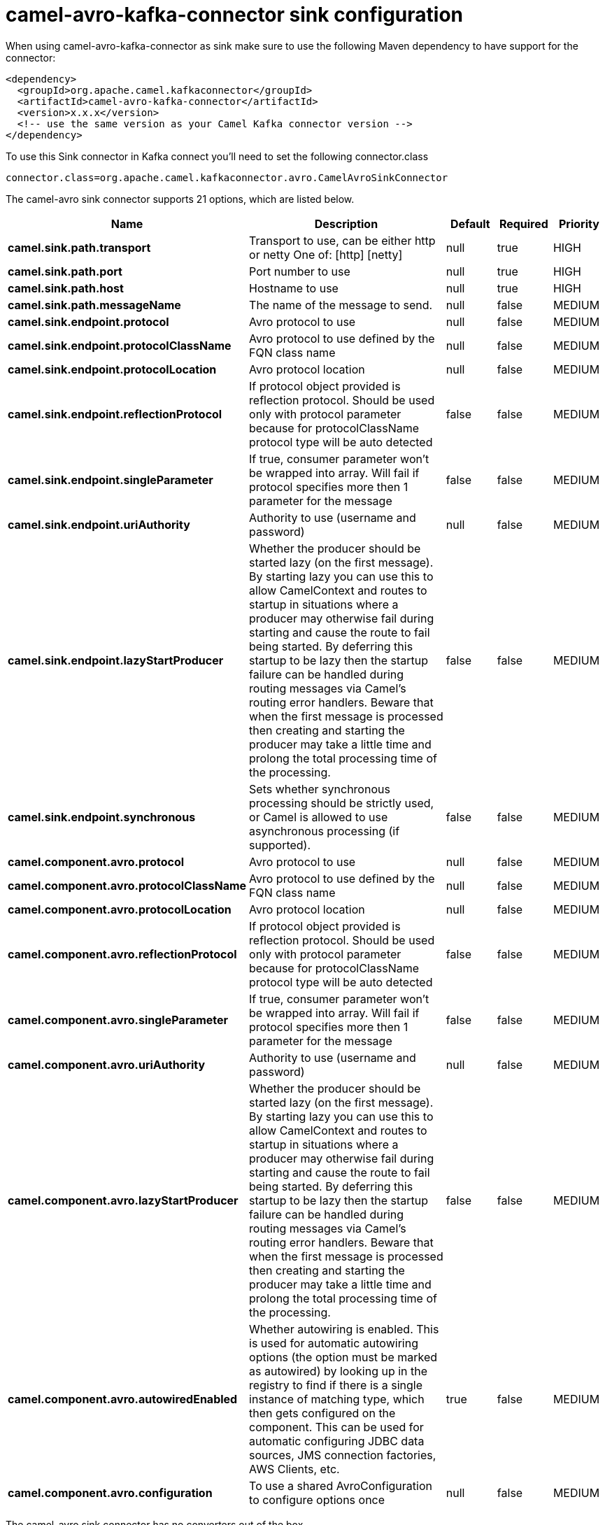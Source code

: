 // kafka-connector options: START
[[camel-avro-kafka-connector-sink]]
= camel-avro-kafka-connector sink configuration

When using camel-avro-kafka-connector as sink make sure to use the following Maven dependency to have support for the connector:

[source,xml]
----
<dependency>
  <groupId>org.apache.camel.kafkaconnector</groupId>
  <artifactId>camel-avro-kafka-connector</artifactId>
  <version>x.x.x</version>
  <!-- use the same version as your Camel Kafka connector version -->
</dependency>
----

To use this Sink connector in Kafka connect you'll need to set the following connector.class

[source,java]
----
connector.class=org.apache.camel.kafkaconnector.avro.CamelAvroSinkConnector
----


The camel-avro sink connector supports 21 options, which are listed below.



[width="100%",cols="2,5,^1,1,1",options="header"]
|===
| Name | Description | Default | Required | Priority
| *camel.sink.path.transport* | Transport to use, can be either http or netty One of: [http] [netty] | null | true | HIGH
| *camel.sink.path.port* | Port number to use | null | true | HIGH
| *camel.sink.path.host* | Hostname to use | null | true | HIGH
| *camel.sink.path.messageName* | The name of the message to send. | null | false | MEDIUM
| *camel.sink.endpoint.protocol* | Avro protocol to use | null | false | MEDIUM
| *camel.sink.endpoint.protocolClassName* | Avro protocol to use defined by the FQN class name | null | false | MEDIUM
| *camel.sink.endpoint.protocolLocation* | Avro protocol location | null | false | MEDIUM
| *camel.sink.endpoint.reflectionProtocol* | If protocol object provided is reflection protocol. Should be used only with protocol parameter because for protocolClassName protocol type will be auto detected | false | false | MEDIUM
| *camel.sink.endpoint.singleParameter* | If true, consumer parameter won't be wrapped into array. Will fail if protocol specifies more then 1 parameter for the message | false | false | MEDIUM
| *camel.sink.endpoint.uriAuthority* | Authority to use (username and password) | null | false | MEDIUM
| *camel.sink.endpoint.lazyStartProducer* | Whether the producer should be started lazy (on the first message). By starting lazy you can use this to allow CamelContext and routes to startup in situations where a producer may otherwise fail during starting and cause the route to fail being started. By deferring this startup to be lazy then the startup failure can be handled during routing messages via Camel's routing error handlers. Beware that when the first message is processed then creating and starting the producer may take a little time and prolong the total processing time of the processing. | false | false | MEDIUM
| *camel.sink.endpoint.synchronous* | Sets whether synchronous processing should be strictly used, or Camel is allowed to use asynchronous processing (if supported). | false | false | MEDIUM
| *camel.component.avro.protocol* | Avro protocol to use | null | false | MEDIUM
| *camel.component.avro.protocolClassName* | Avro protocol to use defined by the FQN class name | null | false | MEDIUM
| *camel.component.avro.protocolLocation* | Avro protocol location | null | false | MEDIUM
| *camel.component.avro.reflectionProtocol* | If protocol object provided is reflection protocol. Should be used only with protocol parameter because for protocolClassName protocol type will be auto detected | false | false | MEDIUM
| *camel.component.avro.singleParameter* | If true, consumer parameter won't be wrapped into array. Will fail if protocol specifies more then 1 parameter for the message | false | false | MEDIUM
| *camel.component.avro.uriAuthority* | Authority to use (username and password) | null | false | MEDIUM
| *camel.component.avro.lazyStartProducer* | Whether the producer should be started lazy (on the first message). By starting lazy you can use this to allow CamelContext and routes to startup in situations where a producer may otherwise fail during starting and cause the route to fail being started. By deferring this startup to be lazy then the startup failure can be handled during routing messages via Camel's routing error handlers. Beware that when the first message is processed then creating and starting the producer may take a little time and prolong the total processing time of the processing. | false | false | MEDIUM
| *camel.component.avro.autowiredEnabled* | Whether autowiring is enabled. This is used for automatic autowiring options (the option must be marked as autowired) by looking up in the registry to find if there is a single instance of matching type, which then gets configured on the component. This can be used for automatic configuring JDBC data sources, JMS connection factories, AWS Clients, etc. | true | false | MEDIUM
| *camel.component.avro.configuration* | To use a shared AvroConfiguration to configure options once | null | false | MEDIUM
|===



The camel-avro sink connector has no converters out of the box.





The camel-avro sink connector has no transforms out of the box.





The camel-avro sink connector has no aggregation strategies out of the box.
// kafka-connector options: END
